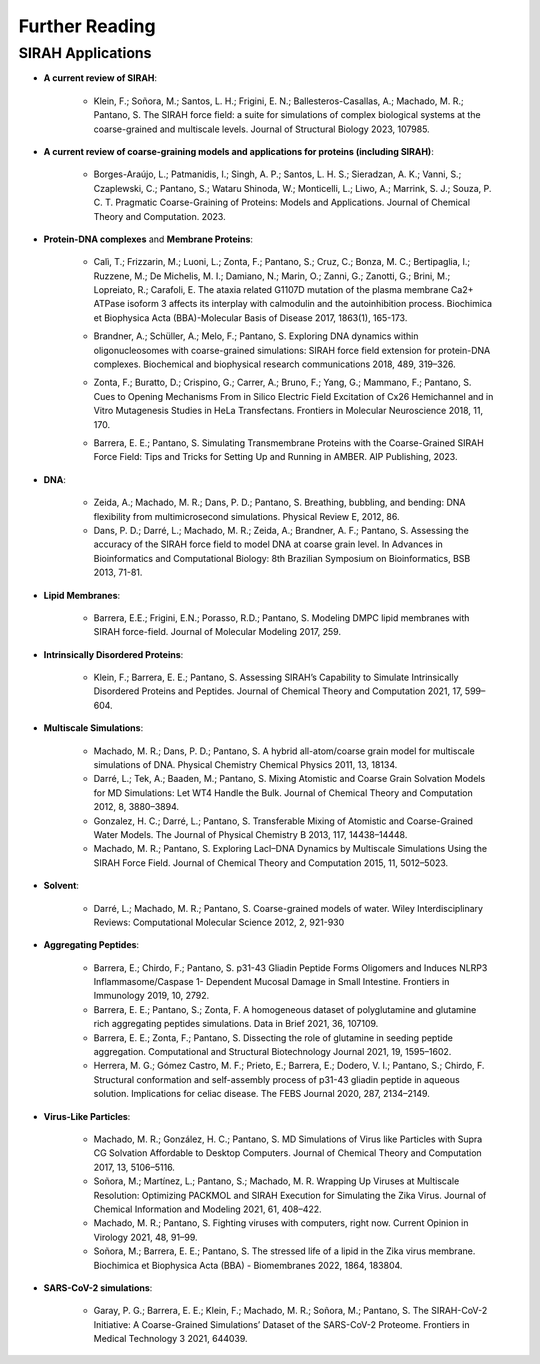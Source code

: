 Further Reading
===============

SIRAH Applications
------------------

*    **A current review of SIRAH**:    

	*    Klein, F.; Soñora, M.; Santos, L. H.; Frigini, E. N.; Ballesteros-Casallas, A.; Machado, M. R.; Pantano, S. The SIRAH force field: a suite for simulations of complex biological systems at the coarse-grained and multiscale levels. Journal of Structural Biology 2023, 107985. |Review| |Review-cit|
	
.. |Review| image:: https://img.shields.io/badge/DOI-10.1016%2Fj.jsb.2023.107985-blue
   :alt: Access the paper
   :target: https://doi.org/10.1016/j.jsb.2023.107985
   
.. |Review-cit| image:: https://img.shields.io/endpoint?url=https%3A%2F%2Fapi.juleskreuer.eu%2Fcitation-badge.php%3Fshield%26doi%3D10.1016%2Fj.jsb.2023.107985
   :alt: Citation
   :target: https://scholar.google.com/scholar?cites=11014340861876399425

*    **A current review of coarse-graining models and applications for proteins (including SIRAH)**:
	
	*     Borges-Araújo, L.; Patmanidis, I.; Singh, A. P.; Santos, L. H. S.; Sieradzan, A. K.; Vanni, S.; Czaplewski, C.; Pantano, S.; Wataru Shinoda, W.; Monticelli, L.; Liwo, A.; Marrink, S. J.; Souza, P. C. T. Pragmatic Coarse-Graining of Proteins: Models and Applications. Journal of Chemical Theory and Computation. 2023. |Review-2| |Review2-cit| 

.. |Review-2| image:: https://img.shields.io/badge/DOI-10.1021%2Facs.jctc.3c00733-blue?color=blue
   :alt: Access the paper
   :target: https://doi.org/10.1021/acs.jctc.3c00733
   
.. |Review2-cit| image:: https://img.shields.io/endpoint?url=https%3A%2F%2Fapi.juleskreuer.eu%2Fcitation-badge.php%3Fshield%26doi%3D10.1021%2Facs.jctc.3c00733
   :alt: Citation
   :target: https://scholar.google.com.uy/scholar?cites=14982031192725054357
   
*    **Protein-DNA complexes** and **Membrane Proteins**:   

	.. |MemProt-0| image:: https://img.shields.io/badge/DOI-10.1016%2Fj.bbadis.2016.09.007-blue
		:alt: Access the paper
		:target: https://doi.org/10.1016/j.bbadis.2016.09.007

	.. |MemProt-0-cit| image:: https://img.shields.io/endpoint?url=https%3A%2F%2Fapi.juleskreuer.eu%2Fcitation-badge.php%3Fshield%26doi%3D10.1016%2Fj.bbadis.2016.09.007
		:alt: Citation
		:target: https://scholar.google.com/scholar?cites=7014340693274463946&as_sdt=2005&sciodt=0,5&hl=pt-BR

   	*   Calì, T.; Frizzarin, M.; Luoni, L.; Zonta, F.; Pantano, S.; Cruz, C.; Bonza, M. C.; Bertipaglia, I.; Ruzzene, M.; De Michelis, M. I.; Damiano, N.; Marin, O.; Zanni, G.; Zanotti, G.; Brini, M.; Lopreiato, R.; Carafoli, E. The ataxia related G1107D mutation of the plasma membrane Ca2+ ATPase isoform 3 affects its interplay with calmodulin and the autoinhibition process. Biochimica et Biophysica Acta (BBA)-Molecular Basis of Disease 2017, 1863(1), 165-173. |MemProt-0| |MemProt-0-cit|
	
	
	
	
	.. |ProtDNA| image:: https://img.shields.io/badge/DOI-10.1016%2Fj.bbrc.2017.09.086-blue
		:alt: Access the paper
		:target: https://doi.org/10.1016/j.bbrc.2017.09.086
	
	.. |ProtDNA-cit| image:: https://img.shields.io/endpoint?url=https%3A%2F%2Fapi.juleskreuer.eu%2Fcitation-badge.php%3Fshield%26doi%3D10.1016%2Fj.bbrc.2017.09.086
		:alt: Citation
		:target: https://scholar.google.com/scholar?cites=8305620119799519645&as_sdt=2005&sciodt=0,5&hl=pt-BR
   
	*    Brandner, A.; Schüller, A.; Melo, F.; Pantano, S. Exploring DNA dynamics within oligonucleosomes with coarse-grained simulations: SIRAH force field extension for protein-DNA complexes. Biochemical and biophysical research communications 2018, 489, 319–326. |ProtDNA| |ProtDNA-cit| 




	.. |MemProt-1| image:: https://img.shields.io/badge/DOI-10.3389%2Ffnmol.2018.00170-blue
		:alt: Access the paper
		:target: https://doi.org/10.3389/fnmol.2018.00170
	
	.. |MemProt-cit| image:: https://img.shields.io/endpoint?url=https%3A%2F%2Fapi.juleskreuer.eu%2Fcitation-badge.php%3Fshield%26doi%3D10.3389%2Ffnmol.2018.00170
		:alt: Citation
		:target: https://scholar.google.com/scholar?cites=7027056542531206464&as_sdt=2005&sciodt=0,5&hl=pt-BR
   
   
	*    Zonta, F.; Buratto, D.; Crispino, G.; Carrer, A.; Bruno, F.; Yang, G.; Mammano, F.; Pantano, S. Cues to Opening Mechanisms From in Silico Electric Field Excitation of Cx26 Hemichannel and in Vitro Mutagenesis Studies in HeLa Transfectans. Frontiers in Molecular Neuroscience 2018, 11, 170. |MemProt-1| |MemProt-cit|     




	.. |TransM| image:: https://img.shields.io/badge/DOI-10.1063%2F9780735425279_003-blue
		:alt: Access the paper
		:target: https://doi.org/10.1063/9780735425279_003
   
	.. |TransM-cit| image:: https://img.shields.io/endpoint?url=https%3A%2F%2Fapi.juleskreuer.eu%2Fcitation-badge.php%3Fshield%26doi%3D10.1063%2F9780735425279_003
		:alt: Citation
		:target: https://scholar.google.com/scholar?cites=12794859510001793782
   
	*    Barrera, E. E.; Pantano, S. Simulating Transmembrane Proteins with the Coarse-Grained SIRAH Force Field: Tips and Tricks for Setting Up and Running in AMBER. AIP Publishing, 2023. |TransM|  |TransM-cit| 




*    **DNA**:     
	
	.. |DNA-1| image:: https://img.shields.io/badge/DOI-10.1007%2F978--3--319--02624--4__7-blue
		:alt: Access the paper
		:target: https://doi.org/10.1007/978-3-319-02624-4_7
		
	.. |DNA-1-cit| image:: https://img.shields.io/endpoint?url=https%3A%2F%2Fapi.juleskreuer.eu%2Fcitation-badge.php%3Fshield%26doi%3D10.1007%2F978-3-319-02624-4_7
		:alt: Citation
		:target: https://scholar.google.com/scholar?cites=17975646966324587648

	.. |DNA-2| image:: https://img.shields.io/badge/DOI-10.1103%2FPhysRevE.86.021903-blue
		:alt: Access the paper
		:target: https://doi.org/10.1103/PhysRevE.86.021903
	
	.. |DNA-2-cit| image:: https://img.shields.io/endpoint?url=https%3A%2F%2Fapi.juleskreuer.eu%2Fcitation-badge.php%3Fshield%26doi%3D10.1103%2FPhysRevE.86.021903
		:alt: Citation
		:target: https://scholar.google.com/scholar?cites=9768293008048576462
   
	*    Zeida, A.; Machado, M. R.; Dans, P. D.; Pantano, S. Breathing, bubbling, and bending: DNA flexibility from multimicrosecond simulations. Physical Review E, 2012, 86. |DNA-2| |DNA-2-cit|      
	
	*    Dans, P. D.; Darré, L.; Machado, M. R.; Zeida, A.; Brandner, A. F.; Pantano, S. Assessing the accuracy of the SIRAH force field to model DNA at coarse grain level. In Advances in Bioinformatics and Computational Biology: 8th Brazilian Symposium on Bioinformatics, BSB 2013, 71-81. |DNA-1| |DNA-1-cit|  
	
   
*    **Lipid Membranes**:   

	.. |Lipid| image:: https://img.shields.io/badge/DOI-10.1007%2Fs00894--017--3426--5-blue
		:alt: Access the paper
		:target: https://doi.org/10.1007/s00894-017-3426-5
	
	.. |Lipid-cit| image:: https://img.shields.io/endpoint?url=https%3A%2F%2Fapi.juleskreuer.eu%2Fcitation-badge.php%3Fshield%26doi%3D10.1007%2Fs00894-017-3426-5
		:alt: Citation
		:target: https://scholar.google.com/scholar?cites=2608215673866421076
   
	*    Barrera, E.E.; Frigini, E.N.; Porasso, R.D.; Pantano, S. Modeling DMPC lipid membranes with SIRAH force-field. Journal of Molecular Modeling 2017, 259. |Lipid| |Lipid-cit|     


*    **Intrinsically Disordered Proteins**:   

	.. |IDP| image:: https://img.shields.io/badge/DOI-10.1021%2Facs.jctc.0c00948-blue
		:alt: Access the paper
		:target: https://doi.org/10.1021/acs.jctc.0c00948
		
	.. |IDP-cit| image:: https://img.shields.io/endpoint?url=https%3A%2F%2Fapi.juleskreuer.eu%2Fcitation-badge.php%3Fshield%26doi%3D10.1021%2Facs.jctc.0c00948
		:alt: Access the paper
		:target: https://scholar.google.com/scholar?cites=345126124245075778

	*    Klein, F.; Barrera, E. E.; Pantano, S. Assessing SIRAH’s Capability to Simulate Intrinsically Disordered Proteins and Peptides. Journal of Chemical Theory and Computation 2021, 17, 599–604. |IDP| |IDP-cit|   

*    **Multiscale Simulations**:

	.. |Multi11| image:: https://img.shields.io/badge/DOI-10.1039%2FC1CP21248F-blue
		:alt: Access the paper
		:target: https://doi.org/10.1039/C1CP21248F
	
	.. |Multi11-cit| image:: https://img.shields.io/endpoint?url=https%3A%2F%2Fapi.juleskreuer.eu%2Fcitation-badge.php%3Fshield%26doi%3D10.1039%2FC1CP21248F
		:alt: Access the paper
		:target: https://scholar.google.com/scholar?cites=16122462400532181273

	.. |Multi12| image:: https://img.shields.io/badge/DOI-10.1021%2Fct3001816-blue
		:alt: Access the paper
		:target: https://doi.org/10.1021/ct3001816
		
	.. |Multi12-cit| image:: https://img.shields.io/endpoint?url=https%3A%2F%2Fapi.juleskreuer.eu%2Fcitation-badge.php%3Fshield%26doi%3D10.1021%2Fct3001816
		:alt: Access the paper
		:target: https://scholar.google.com/scholar?cites=6329953490579546709

	.. |Multi13| image:: https://img.shields.io/badge/DOI-10.1021%2Fjp4079579-blue
		:alt: Access the paper
		:target: https://doi.org/10.1021/jp4079579
		
	.. |Multi13-cit| image:: https://img.shields.io/endpoint?url=https%3A%2F%2Fapi.juleskreuer.eu%2Fcitation-badge.php%3Fshield%26doi%3D10.1021%2Fjp4079579
		:alt: Access the paper
		:target: https://scholar.google.com/scholar?cites=12801904295153064509
   
	.. |Multi15| image:: https://img.shields.io/badge/DOI-10.1021%2Facs.jctc.5b00575-blue
		:alt: Access the paper
		:target: https://doi.org/10.1021/acs.jctc.5b00575
	
	.. |Multi15-cit| image:: https://img.shields.io/endpoint?url=https%3A%2F%2Fapi.juleskreuer.eu%2Fcitation-badge.php%3Fshield%26doi%3D10.1021%2Facs.jctc.5b00575
		:alt: Access the paper
		:target: https://scholar.google.com/scholar?cites=11015524278036946644

	*    Machado, M. R.; Dans, P. D.; Pantano, S. A hybrid all-atom/coarse grain model for multiscale simulations of DNA. Physical Chemistry Chemical Physics 2011, 13, 18134. |Multi11| |Multi11-cit|    
	
	*    Darré, L.; Tek, A.; Baaden, M.; Pantano, S. Mixing Atomistic and Coarse Grain Solvation Models for MD Simulations: Let WT4 Handle the Bulk. Journal of Chemical Theory and Computation 2012, 8, 3880–3894. |Multi12| |Multi12-cit|     
	
	*    Gonzalez, H. C.; Darré, L.; Pantano, S. Transferable Mixing of Atomistic and Coarse-Grained Water Models. The Journal of Physical Chemistry B 2013, 117, 14438–14448. |Multi13| |Multi13-cit|     	  
	
	*    Machado, M. R.; Pantano, S. Exploring LacI–DNA Dynamics by Multiscale Simulations Using the SIRAH Force Field. Journal of Chemical Theory and Computation 2015, 11, 5012–5023. |Multi15| |Multi15-cit|      	
	
*    **Solvent**:   

	.. |Solv-1| image:: https://img.shields.io/badge/DOI-10.1002%2Fwcms.1097-blue
		:alt: Access the paper
		:target: https://doi.org/10.1002/wcms.1097
		
	.. |Solv-1-cit| image:: https://img.shields.io/endpoint?url=https%3A%2F%2Fapi.juleskreuer.eu%2Fcitation-badge.php%3Fshield%26doi%3D10.1002%2Fwcms.1097
		:alt: Access the paper
		:target: https://scholar.google.com/scholar?cites=14056640976150002161
   
	*    Darré, L.; Machado, M. R.; Pantano, S. Coarse-grained models of water. Wiley Interdisciplinary Reviews: Computational Molecular Science 2012, 2, 921-930 |Solv-1| |Solv-1-cit|   

*    **Aggregating Peptides**:   

	.. |Agg19| image:: https://img.shields.io/badge/DOI-10.3389%2Ffimmu.2019.00031-blue
		:alt: Access the paper
		:target: https://doi.org/10.3389/fimmu.2019.00031
   
	.. |Agg19-cit| image:: https://img.shields.io/endpoint?url=https%3A%2F%2Fapi.juleskreuer.eu%2Fcitation-badge.php%3Fshield%26doi%3D10.3389%2Ffimmu.2019.00031
		:alt: Access the paper
		:target: https://scholar.google.com/scholar?cites=17625890785454575542
		
	.. |Agg21-1| image:: https://img.shields.io/badge/DOI-10.1016%2Fj.dib.2021.107109-blue
		:alt: Access the paper
		:target: https://doi.org/10.1016/j.dib.2021.107109
	
	.. |Agg21-1-cit| image:: https://img.shields.io/endpoint?url=https%3A%2F%2Fapi.juleskreuer.eu%2Fcitation-badge.php%3Fshield%26doi%3D10.1016%2Fj.dib.2021.107109
		:alt: Access the paper
		:target: https://scholar.google.com/scholar?cites=11015615607181632012

	.. |Agg21-2| image:: https://img.shields.io/badge/DOI-10.1016%2Fj.csbj.2021.02.014-blue
		:alt: Access the paper
		:target: https://doi.org/10.1016/j.csbj.2021.02.014
		
	.. |Agg21-2-cit| image:: https://img.shields.io/endpoint?url=https%3A%2F%2Fapi.juleskreuer.eu%2Fcitation-badge.php%3Fshield%26doi%3D10.1016%2Fj.csbj.2021.02.014
		:alt: Access the paper
		:target: https://scholar.google.com/scholar?cites=14476665960863111741

	.. |Agg20| image:: https://img.shields.io/badge/DOI-10.1111%2Ffebs.15109-blue
		:alt: Access the paper
		:target: https://doi.org/10.1111/febs.15109
	
	.. |Agg20-cit| image:: https://img.shields.io/endpoint?url=https%3A%2F%2Fapi.juleskreuer.eu%2Fcitation-badge.php%3Fshield%26doi%3D10.1111%2Ffebs.15109
		:alt: Access the paper
		:target: https://scholar.google.com/scholar?cites=8583240539276814268

	*    Barrera, E.; Chirdo, F.; Pantano, S. p31-43 Gliadin Peptide Forms Oligomers and Induces NLRP3 Inflammasome/Caspase 1- Dependent Mucosal Damage in Small Intestine. Frontiers in Immunology 2019, 10, 2792. |Agg19| |Agg19-cit|   
	
	*    Barrera, E. E.; Pantano, S.; Zonta, F. A homogeneous dataset of polyglutamine and glutamine rich aggregating peptides simulations. Data in Brief 2021, 36, 107109. |Agg21-1| |Agg21-1-cit|   

	*    Barrera, E. E.; Zonta, F.; Pantano, S. Dissecting the role of glutamine in seeding peptide aggregation. Computational and Structural Biotechnology Journal 2021, 19, 1595–1602. |Agg21-2| |Agg21-2-cit|     

	*    Herrera, M. G.; Gómez Castro, M. F.; Prieto, E.; Barrera, E.; Dodero, V. I.; Pantano, S.; Chirdo, F. Structural conformation and self-assembly process of p31-43 gliadin peptide in aqueous solution. Implications for celiac disease. The FEBS Journal 2020, 287, 2134–2149. |Agg20| |Agg20-cit|  

*    **Virus-Like Particles**:     

	.. |VLP1| image:: https://img.shields.io/badge/DOI-10.1021%2Facs.jctc.7b00659-blue
		:alt: Access the paper
		:target: https://doi.org/10.1021/acs.jctc.7b00659
		
	.. |VLP1-cit| image:: https://img.shields.io/endpoint?url=https%3A%2F%2Fapi.juleskreuer.eu%2Fcitation-badge.php%3Fshield%26doi%3D10.1021%2Facs.jctc.7b00659
		:alt: Access the paper
		:target: https://scholar.google.com/scholar?cites=16637391138490147245

	.. |VLP2| image:: https://img.shields.io/badge/DOI-10.1021%2Facs.jcim.0c01205-blue
		:alt: Access the paper
		:target: https://doi.org/10.1021/acs.jcim.0c01205
		
	.. |VLP2-cit| image:: https://img.shields.io/endpoint?url=https%3A%2F%2Fapi.juleskreuer.eu%2Fcitation-badge.php%3Fshield%26doi%3D10.1021%2Facs.jcim.0c01205
		:alt: Access the paper
		:target: https://scholar.google.com/scholar?cites=8645160591236740149

	.. |VLP3| image:: https://img.shields.io/badge/DOI-10.1016%2Fj.coviro.2021.04.004-blue
		:alt: Access the paper
		:target: https://doi.org/10.1016/j.coviro.2021.04.004
	
	.. |VLP3-cit| image:: https://img.shields.io/endpoint?url=https%3A%2F%2Fapi.juleskreuer.eu%2Fcitation-badge.php%3Fshield%26doi%3D10.1016%2Fj.coviro.2021.04.004
		:alt: Access the paper
		:target: https://scholar.google.com/scholar?cites=17916790093131439555

	.. |VLP4| image:: https://img.shields.io/badge/DOI-10.1016%2Fj.bbamem.2021.183804-blue
		:alt: Access the paper
		:target: https://doi.org/10.1016/j.bbamem.2021.183804
	
	.. |VLP4-cit| image:: https://img.shields.io/endpoint?url=https%3A%2F%2Fapi.juleskreuer.eu%2Fcitation-badge.php%3Fshield%26doi%3D10.1016%2Fj.bbamem.2021.183804
		:alt: Access the paper
		:target: https://scholar.google.com/scholar?cites=8064036571909103100
   

	*    Machado, M. R.; González, H. C.; Pantano, S. MD Simulations of Virus like Particles with Supra CG Solvation Affordable to Desktop Computers. Journal of Chemical Theory and Computation 2017, 13, 5106–5116. |VLP1| |VLP1-cit|        
	
	*    Soñora, M.; Martínez, L.; Pantano, S.; Machado, M. R. Wrapping Up Viruses at Multiscale Resolution: Optimizing PACKMOL and SIRAH Execution for Simulating the Zika Virus. Journal of Chemical Information and Modeling 2021, 61, 408–422. |VLP2| |VLP2-cit|     
	
	*    Machado, M. R.; Pantano, S. Fighting viruses with computers, right now. Current Opinion in Virology 2021, 48, 91–99. |VLP3| |VLP3-cit|   
	
	*    Soñora, M.; Barrera, E. E.; Pantano, S. The stressed life of a lipid in the Zika virus membrane. Biochimica et Biophysica Acta (BBA) - Biomembranes 2022, 1864, 183804. |VLP4| |VLP4-cit|   

*    **SARS-CoV-2 simulations**:    

	.. |Sars| image:: https://img.shields.io/badge/DOI-10.3389%2Ffmedt.2021.644039-blue
		:alt: Access the paper
		:target: https://doi.org/10.3389/fmedt.2021.644039
		
	.. |Sars-cit| image:: https://img.shields.io/endpoint?url=https%3A%2F%2Fapi.juleskreuer.eu%2Fcitation-badge.php%3Fshield%26doi%3D10.3389%2Ffmedt.2021.644039
		:alt: Access the paper
		:target: https://scholar.google.com/scholar?cites=4085800554260024367

	*    Garay, P. G.; Barrera, E. E.; Klein, F.; Machado, M. R.; Soñora, M.; Pantano, S. The SIRAH-CoV-2 Initiative: A Coarse-Grained Simulations’ Dataset of the SARS-CoV-2 Proteome. Frontiers in Medical Technology 3 2021, 644039. |Sars| |Sars-cit|   
	
.. seealso::

	SIRAH has a `Google Scholar <https://scholar.google.com.uy/citations?hl=es&user=Rqr6Jw4AAAAJ>`__ page, feel free to visit it and discover additional publications.   
	

 



   


 

